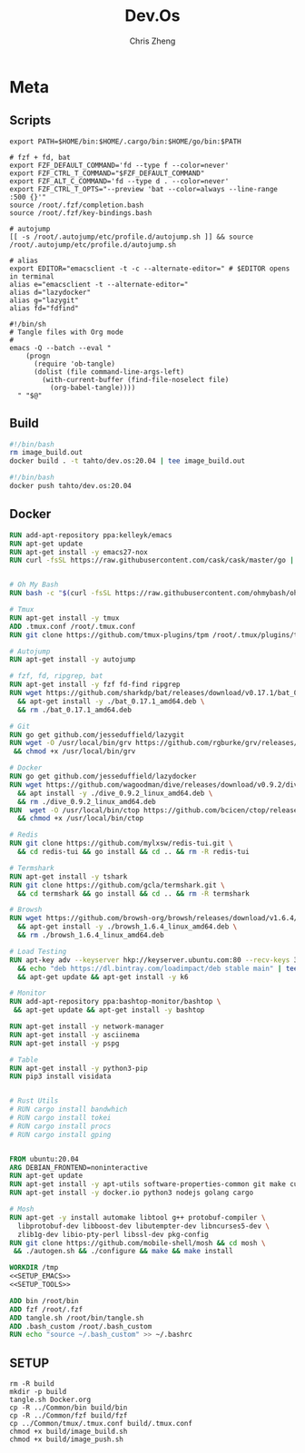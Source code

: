 #+TITLE:   Dev.Os
#+AUTHOR:  Chris Zheng
#+EMAIL:   z@caudate.me
#+OPTIONS: toc:nil
#+STARTUP: showall

* Meta

#+PKG_BASE:       ubuntu:20.04
#+PKG_LANG:       emacs
#+PKG_TAG:        tahto/dev.os
#+PKG_VERSION:    20.04

** Scripts

#+BEGIN_SRC shell :results output silent :cache no :eval no :tangle build/.bash_custom
export PATH=$HOME/bin:$HOME/.cargo/bin:$HOME/go/bin:$PATH

# fzf + fd, bat
export FZF_DEFAULT_COMMAND='fd --type f --color=never'
export FZF_CTRL_T_COMMAND="$FZF_DEFAULT_COMMAND"
export FZF_ALT_C_COMMAND='fd --type d . --color=never'
export FZF_CTRL_T_OPTS="--preview 'bat --color=always --line-range :500 {}'"
source /root/.fzf/completion.bash
source /root/.fzf/key-bindings.bash

# autojump
[[ -s /root/.autojump/etc/profile.d/autojump.sh ]] && source /root/.autojump/etc/profile.d/autojump.sh

# alias
export EDITOR="emacsclient -t -c --alternate-editor=" # $EDITOR opens in terminal
alias e="emacsclient -t --alternate-editor="
alias d="lazydocker"
alias g="lazygit"
alias fd="fdfind"
#+END_SRC

#+BEGIN_SRC shell :results output silent :cache no :eval no :tangle build/tangle.sh
#!/bin/sh
# Tangle files with Org mode
#
emacs -Q --batch --eval "
    (progn
      (require 'ob-tangle)
      (dolist (file command-line-args-left)
        (with-current-buffer (find-file-noselect file)
          (org-babel-tangle))))
  " "$@"
#+END_SRC

** Build

#+NAME: image_build.sh
#+BEGIN_SRC bash :results output silent :cache no :eval no :tangle build/image_build.sh
#!/bin/bash
rm image_build.out
docker build . -t tahto/dev.os:20.04 | tee image_build.out
#+END_SRC

#+NAME: image_push.sh
#+BEGIN_SRC bash :results output silent :cache no :eval no :tangle build/image_push.sh
#!/bin/bash
docker push tahto/dev.os:20.04
#+END_SRC

** Docker

#+NAME: SETUP_EMACS
#+BEGIN_SRC dockerfile :results output silent :cache no :eval no
RUN add-apt-repository ppa:kelleyk/emacs
RUN apt-get update
RUN apt-get install -y emacs27-nox 
RUN curl -fsSL https://raw.githubusercontent.com/cask/cask/master/go | python3
#+END_SRC

#+NAME: SETUP_TOOLS
#+BEGIN_SRC dockerfile :results output silent :cache no :eval no

# Oh My Bash
RUN bash -c "$(curl -fsSL https://raw.githubusercontent.com/ohmybash/oh-my-bash/master/tools/install.sh)"

# Tmux
RUN apt-get install -y tmux
ADD .tmux.conf /root/.tmux.conf
RUN git clone https://github.com/tmux-plugins/tpm /root/.tmux/plugins/tpm

# Autojump
RUN apt-get install -y autojump

# fzf, fd, ripgrep, bat
RUN apt-get install -y fzf fd-find ripgrep
RUN wget https://github.com/sharkdp/bat/releases/download/v0.17.1/bat_0.17.1_amd64.deb \
  && apt-get install -y ./bat_0.17.1_amd64.deb \
  && rm ./bat_0.17.1_amd64.deb

# Git
RUN go get github.com/jesseduffield/lazygit
RUN wget -O /usr/local/bin/grv https://github.com/rgburke/grv/releases/download/v0.3.2/grv_v0.3.2_linux64 \
 && chmod +x /usr/local/bin/grv

# Docker
RUN go get github.com/jesseduffield/lazydocker
RUN wget https://github.com/wagoodman/dive/releases/download/v0.9.2/dive_0.9.2_linux_amd64.deb \
  && apt install -y ./dive_0.9.2_linux_amd64.deb \
  && rm ./dive_0.9.2_linux_amd64.deb 
RUN  wget -O /usr/local/bin/ctop https://github.com/bcicen/ctop/releases/download/v0.7.5/ctop-0.7.5-linux-amd64 \
  && chmod +x /usr/local/bin/ctop

# Redis
RUN git clone https://github.com/mylxsw/redis-tui.git \
  && cd redis-tui && go install && cd .. && rm -R redis-tui

# Termshark
RUN apt-get install -y tshark
RUN git clone https://github.com/gcla/termshark.git \
  && cd termshark && go install && cd .. && rm -R termshark

# Browsh
RUN wget https://github.com/browsh-org/browsh/releases/download/v1.6.4/browsh_1.6.4_linux_amd64.deb \
  && apt-get install -y ./browsh_1.6.4_linux_amd64.deb \
  && rm ./browsh_1.6.4_linux_amd64.deb

# Load Testing
RUN apt-key adv --keyserver hkp://keyserver.ubuntu.com:80 --recv-keys 379CE192D401AB61 \
  && echo "deb https://dl.bintray.com/loadimpact/deb stable main" | tee -a /etc/apt/sources.list \
  && apt-get update && apt-get install -y k6

# Monitor
RUN add-apt-repository ppa:bashtop-monitor/bashtop \
 && apt-get update && apt-get install -y bashtop

RUN apt-get install -y network-manager
RUN apt-get install -y asciinema
RUN apt-get install -y pspg

# Table
RUN apt-get install -y python3-pip
RUN pip3 install visidata


# Rust Utils
# RUN cargo install bandwhich
# RUN cargo install tokei
# RUN cargo install procs
# RUN cargo install gping


#+END_SRC



#+NAME: Dockerfile
#+BEGIN_SRC dockerfile :results output silent :exports code :padline no :tangle build/Dockerfile :noweb yes
FROM ubuntu:20.04
ARG DEBIAN_FRONTEND=noninteractive
RUN apt-get update
RUN apt-get install -y apt-utils software-properties-common git make curl wget gpg
RUN apt-get install -y docker.io python3 nodejs golang cargo

# Mosh
RUN apt-get -y install automake libtool g++ protobuf-compiler \
  libprotobuf-dev libboost-dev libutempter-dev libncurses5-dev \
  zlib1g-dev libio-pty-perl libssl-dev pkg-config
RUN git clone https://github.com/mobile-shell/mosh && cd mosh \
 && ./autogen.sh && ./configure && make && make install

WORKDIR /tmp
<<SETUP_EMACS>>
<<SETUP_TOOLS>>

ADD bin /root/bin
ADD fzf /root/.fzf
ADD tangle.sh /root/bin/tangle.sh
ADD .bash_custom /root/.bash_custom
RUN echo "source ~/.bash_custom" >> ~/.bashrc
#+END_SRC

** SETUP

#+BEGIN_SRC shell :results output silent :cache no :eval yes
rm -R build
mkdir -p build
tangle.sh Docker.org
cp -R ../Common/bin build/bin
cp -R ../Common/fzf build/fzf
cp ../Common/tmux/.tmux.conf build/.tmux.conf
chmod +x build/image_build.sh
chmod +x build/image_push.sh
#+END_SRC
